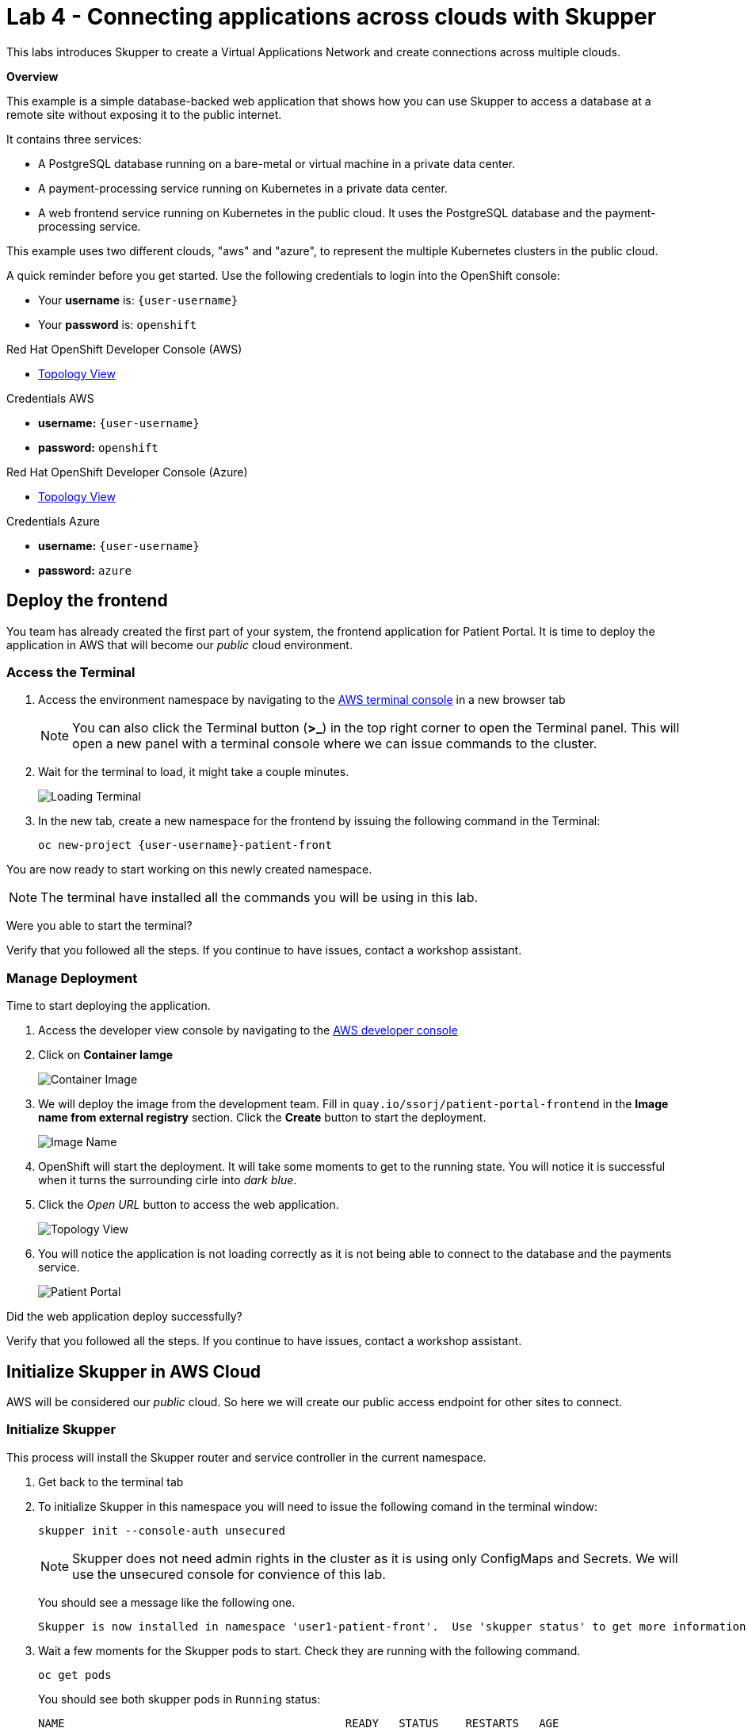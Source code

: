// Attributes
:walkthrough: Connecting applications across clouds with Skupper
:title: Lab 4 - {walkthrough}
:user-password: openshift
:azure-password: azure
:standard-fail-text: Verify that you followed all the steps. If you continue to have issues, contact a workshop assistant.
:namespace: {user-username}
:frontend-namespace: {user-username}-patient-front
:backend-namespace: {user-username}-patient-back
:rhosak: Red Hat OpenShift Streams for Apache Kafka
:rhoas: Red Hat OpenShift Application Services
:cloud-console: https://console.redhat.com
:codeready-project: FleurDeLune

// URLs
:openshift-streams-url: https://console.redhat.com/beta/application-services/streams/kafkas
:next-lab-url: https://tutorial-web-app-webapp.{openshift-app-host}/tutorial/dayinthelife-streaming.git-labs-02-/
:codeready-url: http://codeready-codeready.{openshift-app-host}/
:openshift-console: http://console-openshift-console.{openshift-app-host}/

[id='skupper-gateway']
= {title}

This labs introduces Skupper to create a Virtual Applications Network and create connections across multiple clouds.

*Overview*

This example is a simple database-backed web application that shows how you can use Skupper to access a database at a remote site without exposing it to the public internet.

It contains three services:

- A PostgreSQL database running on a bare-metal or virtual machine in a private data center.
- A payment-processing service running on Kubernetes in a private data center.
- A web frontend service running on Kubernetes in the public cloud. It uses the PostgreSQL database and the payment-processing service.

{blank}

This example uses two different clouds, "aws" and "azure", to represent the multiple Kubernetes clusters in the public cloud.

A quick reminder before you get started. Use the following credentials to login into the OpenShift console:

* Your *username* is: `{user-username}`
* Your *password* is: `{user-password}`

[type=walkthroughResource]
.Red Hat OpenShift Developer Console (AWS)
****
* link:{openshift-host}/topology/ns/{namespace}[Topology View, window="_blank"]
****
[type=walkthroughResource]
.Credentials AWS
****
* *username:* `{user-username}`
* *password:* `{user-password}`
****
[type=walkthroughResource]
.Red Hat OpenShift Developer Console (Azure)
****
* link:{azure-console}/topology/ns/{namespace}[Topology View, window="_blank"]
****
[type=walkthroughResource]
.Credentials Azure
****
* *username:* `{user-username}`
* *password:* `{azure-password}`
****

:secnums:

[time=5]
== Deploy the frontend

You team has already created the first part of your system, the frontend application for Patient Portal. It is time to deploy the application in AWS that will become our _public_ cloud environment.

=== Access the Terminal

1. Access the environment namespace by navigating to the link:{openshift-host}/terminal[AWS terminal console, window="_blank"] in a new browser tab
+
[NOTE]
====
You can also click the Terminal button (*>_*) in the top right corner to open the Terminal panel.
This will open a new panel with a terminal console where we can issue commands to the cluster.
====

2. Wait for the terminal to load, it might take a couple minutes.
+
image:images/001-terminal-loading.png[Loading Terminal]

3. In the new tab, create a new namespace for the frontend by issuing the following command in the Terminal: 
+
[source,bash,subs="attributes+"]
----
oc new-project {frontend-namespace}
----

{blank}

You are now ready to start working on this newly created namespace. 

[NOTE]
====
The terminal have installed all the commands you will be using in this lab.
====

[type=verification]
Were you able to start the terminal?

[type=verificationFail]
{standard-fail-text}

=== Manage Deployment

Time to start deploying the application.

1. Access the developer view console by navigating to the link:{openshift-host}/topology/ns/{frontend-namespace}[AWS developer console, window="_blank"]
2. Click on *Container Iamge*
+
image:images/101-container-image.png[Container Image]
3. We will deploy the image from the development team. Fill in `quay.io/ssorj/patient-portal-frontend` in the *Image name from external registry* section. Click the *Create* button to start the deployment.
+
image:images/102-image-name.png[Image Name]
4. OpenShift will start the deployment. It will take some moments to get to the running state. You will notice it is successful when it turns the surrounding cirle into _dark blue_.
5. Click the _Open URL_ button to access the web application.
+
image:images/103-topology-view.png[Topology View]
6. You will notice the application is not loading correctly as it is not being able to connect to the database and the payments service.
+
image:images/104-patient-portal.png[Patient Portal]

[type=verification]
Did the web application deploy successfully?

[type=verificationFail]
{standard-fail-text}

[time=5]
== Initialize Skupper in AWS Cloud

AWS will be considered our _public_ cloud. So here we will create our public access endpoint for other sites to connect. 

=== Initialize Skupper

This process will install the Skupper router and service controller in the current namespace. 

1. Get back to the terminal tab
2. To initialize Skupper in this namespace you will need to issue the following comand in the terminal window:
+
[source,bash,subs="attributes+"]
----
skupper init --console-auth unsecured
----
+
{blank}
+
[NOTE]
====
Skupper does not need admin rights in the cluster as it is using only ConfigMaps and Secrets. We will use the unsecured console for convience of this lab. 
====
+
You should see a message like the following one.
+
[,bash]
----
Skupper is now installed in namespace 'user1-patient-front'.  Use 'skupper status' to get more information.
----
3. Wait a few moments for the Skupper pods to start. Check they are running with the following command.
+
[source,bash,subs="attributes+"]
----
oc get pods
----
+
{blank}
+
You should see both skupper pods in `Running` status: 
+
[,bash]
----
NAME                                          READY   STATUS    RESTARTS   AGE
patient-portal-frontend-6fc9cdc58d-v6qbh      1/1     Running   0          97m
skupper-router-7449bd7b4-8cnk9                1/1     Running   0          6m54s
skupper-service-controller-78bc5b6cb6-bqd4x   1/1     Running   0          6m52s
----
4. Check the Skupper status with the following command: 
+
[source,bash]
----
skupper status
----
+
{blank}
+
You should see an output similar to the following:
+
[,bash,subs="attributes+"]
----
Skupper is enabled for namespace "{frontend-namespace}" in interior mode. It is not connected to any other sites. It has no exposed services.
The site console url is:  https://skupper-user1-patient-front.{openshift-app-host}
----
5. Copy and paste the console url in a new browser tab.
6. This is the Skupper console. Click on the *Sites* tab to check this site connectivity.
+
image:images/200-skupper-console.png[Skupper Console]
7. Your site {frontend-namespace} should be showing here.
+
image:images/201-skupper-site-frontend.png[Skupper Sites]

[type=verification]
Were you able to access the skupper console and see your site there?

[type=verificationFail]
{standard-fail-text}

=== Create a Skupper Access Token

<TODO: explain how tokens work>

Creating a link between Skupper enabled namespaces requires a secret token that allows permission to create the link. The token also carries the link details required for Skupper connection. We will use this token in the remote cluster to link the namespaces.

[NOTE]
====
The link token is truly a secret. Anyone who has the token can link to your namespace. Make sure that only those you trust have access to it.
====

1. First, use the following command in your namespace to generate the token.
+
[source,bash,subs="attributes+"]
----
skupper token create --token-type cert ~/secret-token.yaml
----
2. The previous command creates a YAML file with the link information. Show the contents of the file with the following command: 
+
[source,bash,subs="attributes+"]
----
cat ~/secret-token.yaml
----
3. Take a look at the content, it should have the following structure:
+
[,bash,subs="attributes+"]
----
apiVersion: v1
data:
  ca.crt: LS0tLS1CRUdJTiBDRVJUSUZJQ0FURS0tLS0tCk1JSUREVENDQWZXZ0F3SUJBZ0lRWkRKUWprQ1pmUTNJTlg4RVluR294ekFOQmdrcWhraUc5dzBCQVFzRkFEQWEKTVJnd0ZnWURWUVFERXc5emEz
  ...
  tls.crt: LS0tLS1CRUdJTiBDRVJUSUZJQ0FURS0tLS0tCk1JSUR0RENDQXB5Z0F3SUJBZ0lSQU96bis4eGhCWmREZE5WOWNScjZqN013RFFZSktvWklodmNOQVFFTEJRQXcKR2pFWU1CWUdBMVVFQXhNUGM
  ...
  tls.key: LS0tLS1CRUdJTiBSU0EgUFJJVkFURSBLRVktLS0tLQpNSUlFcFFJQkFBS0NBUUVBdm1xVklvcE5VVmtKc1ZqTmxCN25T
  ...
kind: Secret
metadata:
  annotations:
    edge-host: skupper-edge-{frontend-namespace}.{openshift-app-host}
    edge-port: "443"
    inter-router-host: skupper-inter-router-{frontend-namespace}.{openshift-app-host}
    inter-router-port: "443"
    skupper.io/generated-by: 6b973f04-4125-49a9-84f3-f8d03a1ff843
  creationTimestamp: null
  labels:
    skupper.io/type: connection-token
  name: skupper
type: kubernetes.io/tls
----
+
{blank}
+
[IMPORTANT]
====
Copy and save the content of that file. We are going to use it to connect the Azure namespace to this. 
====

[type=verification]
Do you have your token ready?

[type=verificationFail]
{standard-fail-text}

[time=5]
== Deploy the database

Time to move to the private cloud running on Azure.

=== Access the terminal in Azure

1. Access the environment namespace by navigating to the link:{azure-console}/terminal[Azure terminal console, window="_blank"] in a new browser tab.

2. Open a new browser tab to access the developer view of the link:{openshift-host}/topology/ns/{namespace}[OpenShift console, window="_blank"] running on Azure. This will be considered the _private_ cloud environment.

3. Open a new browser tab to access the developer view of the link:{openshift-host}/topology/ns/{namespace}[OpenShift console, window="_blank"] running on Azure. This will be considered the _private_ cloud environment.

[time=5]
== Deploy the payment processor

[time=5]
== Expose the services

[time=5]
== Initialize Skupper in your cluster

[time=5]
== Link your namespaces

[time=5]
== Test the application